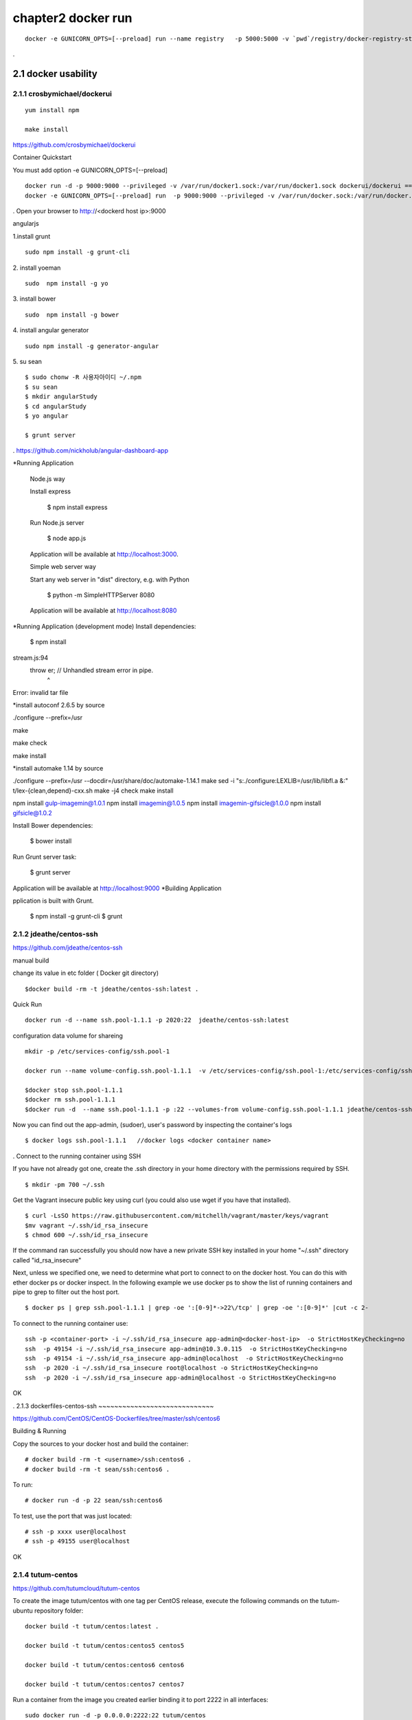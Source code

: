chapter2   docker run
==============================

::

    docker -e GUNICORN_OPTS=[--preload] run --name registry   -p 5000:5000 -v `pwd`/registry/docker-registry-storage:/docker-registry-storage $(USERNAME)/registry

.

2.1 docker usability
--------------------------

2.1.1 crosbymichael/dockerui
~~~~~~~~~~~~~~~~~~~~~~~~~~~~

::

    yum install npm

    make install




https://github.com/crosbymichael/dockerui

Container Quickstart

You must add option  -e GUNICORN_OPTS=[--preload]
::

    docker run -d -p 9000:9000 --privileged -v /var/run/docker1.sock:/var/run/docker1.sock dockerui/dockerui ==>
    docker -e GUNICORN_OPTS=[--preload] run  -p 9000:9000 --privileged -v /var/run/docker.sock:/var/run/docker.sock dockerui/dockerui

.
Open your browser to http://<dockerd host ip>:9000

angularjs

1.install grunt

::

    sudo npm install -g grunt-cli

2. install yoeman
::

        sudo  npm install -g yo


3. install bower
::

    sudo  npm install -g bower

4. install angular generator
::

    sudo npm install -g generator-angular

5. su sean
::

    $ sudo chonw -R 사용자아이디 ~/.npm
    $ su sean
    $ mkdir angularStudy
    $ cd angularStudy
    $ yo angular

    $ grunt server

.
https://github.com/nickholub/angular-dashboard-app

*Running Application


    Node.js way

    Install express

      $ npm install express

    Run Node.js server

      $ node app.js

    Application will be available at http://localhost:3000.

    Simple web server way

    Start any web server in "dist" directory, e.g. with Python

      $ python -m SimpleHTTPServer 8080

    Application will be available at http://localhost:8080
*Running Application (development mode)
Install dependencies:

    $ npm install

stream.js:94
      throw er; // Unhandled stream error in pipe.
            ^
Error: invalid tar file

*install autoconf 2.6.5 by source

./configure --prefix=/usr

make

make check

make install

*install automake 1.14 by source

./configure --prefix=/usr --docdir=/usr/share/doc/automake-1.14.1
make
sed -i "s:./configure:LEXLIB=/usr/lib/libfl.a &:" t/lex-{clean,depend}-cxx.sh
make -j4 check
make install



npm install gulp-imagemin@1.0.1
npm install imagemin@1.0.5
npm install imagemin-gifsicle@1.0.0
npm install gifsicle@1.0.2


Install Bower dependencies:

    $ bower install

Run Grunt server task:

    $ grunt server

Application will be available at http://localhost:9000
*Building Application

pplication is built with Grunt.

    $ npm install -g grunt-cli
    $ grunt






2.1.2 jdeathe/centos-ssh
~~~~~~~~~~~~~~~~~~~~~~~
https://github.com/jdeathe/centos-ssh

manual build

change its value in etc folder ( Docker git directory)

::

    $docker build -rm -t jdeathe/centos-ssh:latest .



Quick Run
::

    docker run -d --name ssh.pool-1.1.1 -p 2020:22  jdeathe/centos-ssh:latest



configuration data volume for shareing

::

    mkdir -p /etc/services-config/ssh.pool-1

    docker run --name volume-config.ssh.pool-1.1.1  -v /etc/services-config/ssh.pool-1:/etc/services-config/ssh busybox:latest /bin/true

    $docker stop ssh.pool-1.1.1
    $docker rm ssh.pool-1.1.1
    $docker run -d  --name ssh.pool-1.1.1 -p :22 --volumes-from volume-config.ssh.pool-1.1.1 jdeathe/centos-ssh:latest



Now you can find out the app-admin, (sudoer), user's password by inspecting the container's logs

::

    $ docker logs ssh.pool-1.1.1   //docker logs <docker container name>

.
Connect to the running container using SSH

If you have not already got one, create the .ssh directory in your home directory with the permissions required by SSH.

::

    $ mkdir -pm 700 ~/.ssh

Get the Vagrant insecure public key using curl (you could also use wget if you have that installed).

::

    $ curl -LsSO https://raw.githubusercontent.com/mitchellh/vagrant/master/keys/vagrant
    $mv vagrant ~/.ssh/id_rsa_insecure
    $ chmod 600 ~/.ssh/id_rsa_insecure

If the command ran successfully you should now have a new private SSH key installed in your home "~/.ssh"
directory called "id_rsa_insecure"


Next, unless we specified one, we need to determine what port to connect to on the docker host.
You can do this with ether docker ps or docker inspect. In the following example we use docker ps to
show the list of running containers and pipe to grep to filter out the host port.

::

    $ docker ps | grep ssh.pool-1.1.1 | grep -oe ':[0-9]*->22\/tcp' | grep -oe ':[0-9]*' |cut -c 2-

To connect to the running container use:

::

    ssh -p <container-port> -i ~/.ssh/id_rsa_insecure app-admin@<docker-host-ip>  -o StrictHostKeyChecking=no
    ssh  -p 49154 -i ~/.ssh/id_rsa_insecure app-admin@10.3.0.115  -o StrictHostKeyChecking=no
    ssh  -p 49154 -i ~/.ssh/id_rsa_insecure app-admin@localhost  -o StrictHostKeyChecking=no
    ssh  -p 2020 -i ~/.ssh/id_rsa_insecure root@localhost -o StrictHostKeyChecking=no
    ssh  -p 2020 -i ~/.ssh/id_rsa_insecure app-admin@localhost -o StrictHostKeyChecking=no


OK


.
2.1.3 dockerfiles-centos-ssh
~~~~~~~~~~~~~~~~~~~~~~~~~~~~~

https://github.com/CentOS/CentOS-Dockerfiles/tree/master/ssh/centos6

Building & Running

Copy the sources to your docker host and build the container:

::

    # docker build -rm -t <username>/ssh:centos6 .
    # docker build -rm -t sean/ssh:centos6 .


To run:
::

    # docker run -d -p 22 sean/ssh:centos6



To test, use the port that was just located:
::

    # ssh -p xxxx user@localhost
    # ssh -p 49155 user@localhost

OK


2.1.4 tutum-centos
~~~~~~~~~~~~~~~~~~~~~~~~~
https://github.com/tutumcloud/tutum-centos

To create the image tutum/centos with one tag per CentOS release, execute the following commands on the tutum-ubuntu repository folder:

::

    docker build -t tutum/centos:latest .

    docker build -t tutum/centos:centos5 centos5

    docker build -t tutum/centos:centos6 centos6

    docker build -t tutum/centos:centos7 centos7

Run a container from the image you created earlier binding it to port 2222 in all interfaces:
::

    sudo docker run -d -p 0.0.0.0:2222:22 tutum/centos

The first time that you run your container, a random password will be generated for user root. To get the password, check the logs of the container by running:

::

    docker logs <CONTAINER_ID>

If you want to use a preset password instead of a random generated one, you can set the environment
variable ROOT_PASS to your specific password when running the container:
::

    docker run -d -p 0.0.0.0:2222:22 -e ROOT_PASS="mypass" tutum/centos
    docker run -d -p 0.0.0.0:2222:22 -e ROOT_PASS="1234" tutum/centos


tutum wordpress
https://github.com/tutumcloud/tutum-docker-wordpress.git

.




2.1.5 firefox docker
~~~~~~~~~~~~~~~~~~~~~~~~~
https://github.com/creack/docker-firefox.git

::

    docker build -t sean/ubuntu:12.04 .

    docker run -d -p 5901:5901 <username>/firefox

.

2.1.6 sameersbn/docker-gitlab
~~~~~~~~~~~~~~~~~~~~~~~~~~~~~~~
https://github.com/sameersbn/docker-gitlab

Pull the image from the docker index. This is the recommended method of installation as it is easier to update image. These builds are performed by the Docker Trusted Build service.
::

    docker pull sameersbn/gitlab:7.9.0


You can also pull the latest tag which is built from the repository HEAD
::

    docker pull sameersbn/gitlab:latest


Alternately you can build the image locally.

::

    git clone https://github.com/sameersbn/docker-gitlab.git
    cd docker-gitlab
    docker build --tag="$USER/gitlab" .

start

::

    docker run --name='gitlab' -it --rm  -e 'GITLAB_PORT=10080' -e 'GITLAB_SSH_PORT=10022'  -p 10022:22 -p 10080:80  -v /var/run/docker.sock:/run/docker.sock  -v $(which docker):/bin/docker -v /lib64/libdevmapper.so.1.02:/usr/lib/libdevmapper.so.1.02 -v /lib64/libudev.so.0:/usr/lib/libudev.so.0  sameersbn/gitlab:7.9.0

error
libdevmapper.so.1.02: cannot open shared object file....



It's bug, you can fix it, todo the following:
::

    [root@[hostname] bin]# cd /lib64/
    [root@[hostname] lib64]# ln -s /lib64/libdevmapper.so.1.02 /lib64/libdevmapper.so.1.02.1
    [root@[hostname]# ldconfig
    [[root@[hostname]# ldconfig -v |grep libdevmapper.so.1.02.1
    libdevmapper.so.1.02 -> libdevmapper.so.1.02.1


.



.
2.2 Automic run tool
--------------------------


2.2.1 Automic Site
~~~~~~~~~~~~~~~~~~~~~~~~~
https://github.com/projectatomic/atomic-site.git

$ ./ docker.sh&

::

    chcon -Rt svirt_sandbox_file_t source/
    # requires docker and being in the right group
    docker build -t middleman .
    docker run -p 4567:4567 -v "$(pwd)"/source:/tmp/source:ro middleman


and browsing in http://10.3.0.115:4567/ or http://localhost:4567/

2.2.2 Automic image
~~~~~~~~~~~~~~~~~~~~~~~~~

http://www.projectatomic.io/docs/quickstart/

In fedora image , there was continous disconnection when two network was established.
setting
::

    $sudo vi /etc/bashrc

    add NM_CONTROLLED="yes"
    and
    $sudo systemctl stop NetworkManager
    $sudo systemctl disable NetworkManager
    $sudo systemctl restart network


under construction ......



